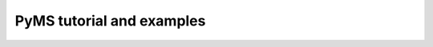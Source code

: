 .. _chapter02:

******************************
PyMS tutorial and examples
******************************

.. contents:: Table of Contents


